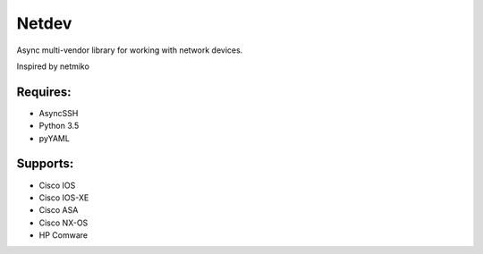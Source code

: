 Netdev
======

Async multi-vendor library for working with network devices.

Inspired by netmiko

Requires:
---------
* AsyncSSH
* Python 3.5
* pyYAML
  
 
Supports: 
---------
* Cisco IOS 
* Cisco IOS-XE 
* Cisco ASA
* Cisco NX-OS 
* HP Comware 


 
